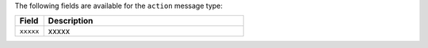 .. The contents of this file are included in multiple topics.
.. This file should not be changed in a way that hinders its ability to appear in multiple documentation sets.


The following fields are available for the ``action`` message type:

.. list-table::
   :widths: 60 420
   :header-rows: 1

   * - Field
     - Description
   * - ``xxxxx``
     - xxxxx
